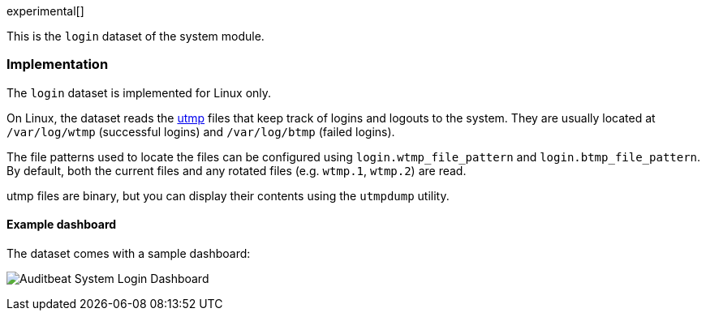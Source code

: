 [role="xpack"]

experimental[]

This is the `login` dataset of the system module.

[float]
=== Implementation

The `login` dataset is implemented for Linux only.

On Linux, the dataset reads the https://en.wikipedia.org/wiki/Utmp[utmp] files
that keep track of logins and logouts to the system. They are usually located
at `/var/log/wtmp` (successful logins) and `/var/log/btmp` (failed logins).

The file patterns used to locate the files can be configured using
`login.wtmp_file_pattern` and `login.btmp_file_pattern`. By default,
both the current files and any rotated files (e.g. `wtmp.1`, `wtmp.2`)
are read.

utmp files are binary, but you can display their contents using the
`utmpdump` utility.

[float]
==== Example dashboard

The dataset comes with a sample dashboard:

[role="screenshot"]
image:./images/auditbeat-system-login-dashboard.png[Auditbeat System Login Dashboard]
